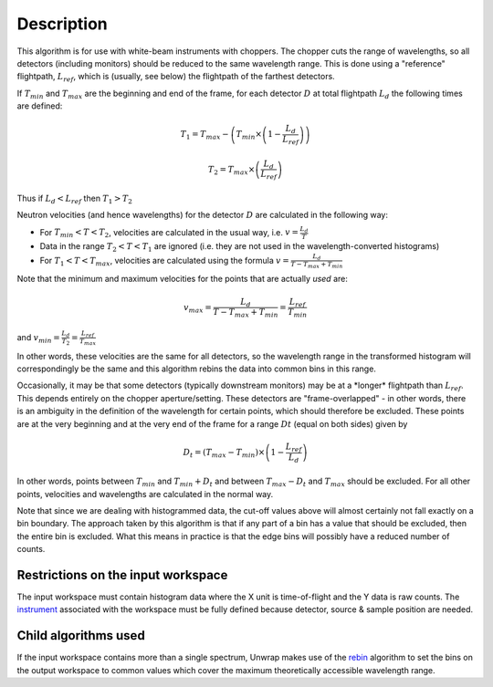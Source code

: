 .. algorithm::

.. summary::

.. alias::

.. properties::

Description
-----------

This algorithm is for use with white-beam instruments with choppers. The
chopper cuts the range of wavelengths, so all detectors (including
monitors) should be reduced to the same wavelength range. This is done
using a "reference" flightpath, :math:`L_{ref}`, which is (usually, see
below) the flightpath of the farthest detectors.

If :math:`T_{min}` and :math:`T_{max}` are the beginning and end of the
frame, for each detector :math:`D` at total flightpath :math:`L_d` the
following times are defined:

.. math:: T_1 = T_{max} - \left ( T_{min} \times \left ( 1 - \frac{L_d}{L_{ref}} \right ) \right )

.. math:: T_2 = T_{max} \times \left ( \frac{L_d}{L_{ref}} \right )

Thus if :math:`L_d < L_{ref}` then :math:`T_1 > T_2`

Neutron velocities (and hence wavelengths) for the detector :math:`D`
are calculated in the following way:

-  For :math:`T_{min} < T < T_2`, velocities are calculated in the usual
   way, i.e. :math:`v = \frac{L_d}{T}`

-  Data in the range :math:`T_2 < T < T_1` are ignored (i.e. they are
   not used in the wavelength-converted histograms)

-  For :math:`T_1 < T < T_{max}`, velocities are calculated using the
   formula :math:`v = \frac{L_d}{T - T_{max} + T_{min}}`

Note that the minimum and maximum velocities for the points that are
actually *used* are:

.. math:: v_{max} = \frac{L_d}{T - T_{max} + T_{min}} = \frac{L_{ref}}{T_{min}}

and :math:`v_{min} = \frac{L_d}{T_2} = \frac{L_{ref}}{T_{max}}`

In other words, these velocities are the same for all detectors, so the
wavelength range in the transformed histogram will correspondingly be
the same and this algorithm rebins the data into common bins in this
range.

Occasionally, it may be that some detectors (typically downstream
monitors) may be at a \*longer\* flightpath than :math:`L_{ref}`. This
depends entirely on the chopper aperture/setting. These detectors are
"frame-overlapped" - in other words, there is an ambiguity in the
definition of the wavelength for certain points, which should therefore
be excluded. These points are at the very beginning and at the very end
of the frame for a range :math:`Dt` (equal on both sides) given by

.. math:: D_t = (T_{max} - T_{min}) \times \left (1 - \frac{L_{ref}}{L_d} \right)

In other words, points between :math:`T_{min}` and :math:`T_{min} + D_t`
and between :math:`T_{max} - D_t` and :math:`T_{max}` should be
excluded. For all other points, velocities and wavelengths are
calculated in the normal way.

Note that since we are dealing with histogrammed data, the cut-off
values above will almost certainly not fall exactly on a bin boundary.
The approach taken by this algorithm is that if any part of a bin has a
value that should be excluded, then the entire bin is excluded. What
this means in practice is that the edge bins will possibly have a
reduced number of counts.

Restrictions on the input workspace
###################################

The input workspace must contain histogram data where the X unit is
time-of-flight and the Y data is raw counts. The
`instrument <instrument>`__ associated with the workspace must be fully
defined because detector, source & sample position are needed.

Child algorithms used
#####################

If the input workspace contains more than a single spectrum, Unwrap
makes use of the `rebin <rebin>`__ algorithm to set the bins on the
output workspace to common values which cover the maximum theoretically
accessible wavelength range.

.. categories::
